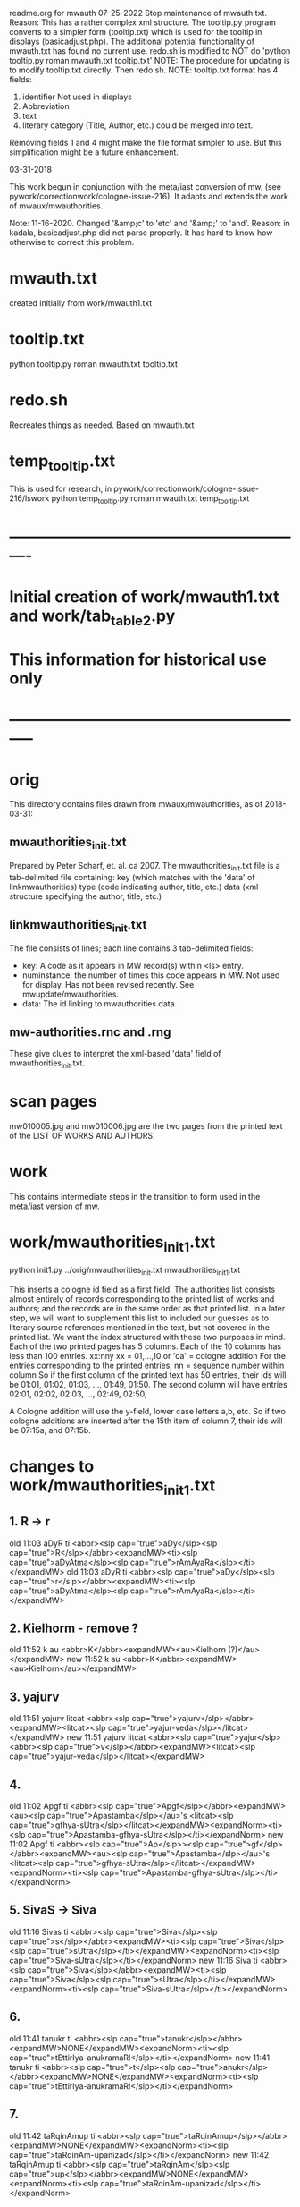 
readme.org for mwauth
07-25-2022
  Stop maintenance of mwauth.txt.  
   Reason: This has a rather complex xml structure. The tooltip.py program
   converts to a simpler form (tooltip.txt) which is used for the
   tooltip in displays (basicadjust.php). 
   The additional potential functionality of mwauth.txt has found no
   current use.
   redo.sh is modified to NOT do 'python tooltip.py roman mwauth.txt tooltip.txt'
NOTE: The procedure for updating is to modify tooltip.txt directly. 
  Then redo.sh.
NOTE: tooltip.txt format has 4 fields:
  1) identifier   Not used in displays
  2) Abbreviation 
  3) text
  4) literary category (Title, Author, etc.)  could be merged into text.
  Removing fields 1 and 4 might make the file format simpler to use.
  But this simplification might be a future enhancement.
  
03-31-2018

This work begun in conjunction with the meta/iast conversion of mw,
  (see pywork/correctionwork/cologne-issue-216).
It adapts and extends the work of mwaux/mwauthorities.

Note: 11-16-2020.
  Changed '&amp;c' to 'etc'   and '&amp;' to 'and'.
  Reason: in kadala,  basicadjust.php did not parse properly.
  It has hard to know how otherwise to correct this problem.
* mwauth.txt
  created initially from work/mwauth1.txt
* tooltip.txt
  python tooltip.py roman mwauth.txt tooltip.txt

* redo.sh
 Recreates things as needed. Based on mwauth.txt

* temp_tooltip.txt
  This is used for research, in 
    pywork/correctionwork/cologne-issue-216/lswork
 python temp_tooltip.py roman mwauth.txt temp_tooltip.txt

* ----------------------------------------------------------
*  Initial creation of work/mwauth1.txt and work/tab_table2.py
*  This information for historical use only
* -----------------------------------------------------------
* orig
This directory contains files drawn from mwaux/mwauthorities,
as of 2018-03-31:
** mwauthorities_init.txt
   Prepared by Peter Scharf, et. al. ca 2007.
     The mwauthorities_init.txt file is a tab-delimited file containing:
      key (which matches with the 'data' of linkmwauthorities)
      type  (code indicating author, title, etc.)
      data  (xml structure specifying the  author, title, etc.)
** linkmwauthorities_init.txt
The file consists of lines; each line contains 3 tab-delimited fields:
  - key:  A code as it appears in MW record(s) within <ls> entry.
  - numinstance:  the number of times this code appears in MW.  Not used
    for display.  Has not been revised recently. See mwupdate/mwauthorities.
  - data: The id linking to mwauthorities data.

** mw-authorities.rnc and .rng
These give clues to interpret the xml-based 'data' field of 
mwauthorities_init.txt.

* scan pages
mw010005.jpg and mw010006.jpg are the two pages from the printed text
of the LIST OF WORKS AND AUTHORS.
* work 
This contains intermediate steps in the transition to form used in
the meta/iast version of mw.
* work/mwauthorities_init1.txt
python init1.py ../orig/mwauthorities_init.txt mwauthorities_init1.txt

This inserts a cologne id field as a first field.
The authorities list consists almost entirely of records corresponding
to the printed list of works and authors; and the records are in the
same order as that printed list.
In a later step, we will want to supplement this list to included our
guesses as to literary source references mentioned in the text, but not
covered in the printed list.
We want the index structured with these two purposes in mind.
Each of the two printed pages has 5 columns.  Each of the 10 columns has
less than 100 entries.
xx:nny   xx = 01,...,10  or 'ca' = cologne addition
        For the entries corresponding to the printed entries,
        nn = sequence number within column 
       So if the first column of the printed text has 50 entries, 
       their ids will be
       01:01, 01:02, 01:03, ..., 01:49, 01:50.
       The second column will have entries
       02:01, 02:02, 02:03, ..., 02:49, 02:50,

 A Cologne addition will use the y-field, lower case letters a,b, etc.
     So if two cologne additions are inserted after the 15th item of
     column 7,  their ids will be 07:15a, and 07:15b.
* changes to work/mwauthorities_init1.txt
** 1. R -> r
old 11:03	aDyR	ti	<abbr><slp cap="true">aDy</slp><slp cap="true">R</slp></abbr><expandMW><ti><slp cap="true">aDyAtma</slp><slp cap="true">rAmAyaRa</slp></ti></expandMW>
old 11:03	aDyR	ti	<abbr><slp cap="true">aDy</slp><slp cap="true">r</slp></abbr><expandMW><ti><slp cap="true">aDyAtma</slp><slp cap="true">rAmAyaRa</slp></ti></expandMW>
** 2. Kielhorm - remove ?
old 11:52	k	au	<abbr>K</abbr><expandMW><au>Kielhorn (?)</au></expandMW>
new 11:52	k	au	<abbr>K</abbr><expandMW><au>Kielhorn</au></expandMW>
** 3. yajurv
old 11:51	yajurv	litcat	<abbr><slp cap="true">yajurv</slp></abbr><expandMW><litcat><slp cap="true">yajur-veda</slp></litcat></expandMW>
new 11:51	yajurv	litcat	<abbr><slp cap="true">yajur</slp><abbr><slp cap="true">v</slp></abbr><expandMW><litcat><slp cap="true">yajur-veda</slp></litcat></expandMW>
** 4. 
old 11:02	Apgf	ti	<abbr><slp cap="true">Apgf</slp></abbr><expandMW><au><slp cap="true">Apastamba</slp></au>'s <litcat><slp cap="true">gfhya-sUtra</slp></litcat></expandMW><expandNorm><ti><slp cap="true">Apastamba-gfhya-sUtra</slp></ti></expandNorm>
new 11:02	Apgf	ti	<abbr><slp cap="true">Ap</slp>><slp cap="true">gf</slp></abbr><expandMW><au><slp cap="true">Apastamba</slp></au>'s <litcat><slp cap="true">gfhya-sUtra</slp></litcat></expandMW><expandNorm><ti><slp cap="true">Apastamba-gfhya-sUtra</slp></ti></expandNorm>
** 5. SivaS -> Siva
old 11:16	Sivas	ti	<abbr><slp cap="true">Siva</slp><slp cap="true">s</slp></abbr><expandMW><ti><slp cap="true">Siva</slp><slp cap="true">sUtra</slp></ti></expandMW><expandNorm><ti><slp cap="true">Siva-sUtra</slp></ti></expandNorm>
new 11:16	Siva	ti	<abbr><slp cap="true">Siva</slp></abbr><expandMW><ti><slp cap="true">Siva</slp><slp cap="true">sUtra</slp></ti></expandMW><expandNorm><ti><slp cap="true">Siva-sUtra</slp></ti></expandNorm>
** 6.
old 11:41	tanukr	ti	<abbr><slp cap="true">tanukr</slp></abbr><expandMW>NONE</expandMW><expandNorm><ti><slp cap="true">tEttirIya-anukramaRI</slp></ti></expandNorm>
new 11:41	tanukr	ti	<abbr><slp cap="true">t</slp><slp cap="true">anukr</slp></abbr><expandMW>NONE</expandMW><expandNorm><ti><slp cap="true">tEttirIya-anukramaRI</slp></ti></expandNorm>
** 7.
old 11:42	taRqinAmup	ti	<abbr><slp cap="true">taRqinAmup</slp></abbr><expandMW>NONE</expandMW><expandNorm><ti><slp cap="true">taRqinAm-upanizad</slp></ti></expandNorm>
new 11:42	taRqinAmup	ti	<abbr><slp cap="true">taRqinAm</slp><slp cap="true">up</slp></abbr><expandMW>NONE</expandMW><expandNorm><ti><slp cap="true">taRqinAm-upanizad</slp></ti></expandNorm>
** 8. 
old 11:43	tSup	ti	<abbr><slp cap="true">tSup</slp></abbr><expandMW>NONE</expandMW><expandNorm><ti><slp cap="true">triSiKi-brAhmaRa-upanizad</slp></ti></expandNorm>
new 
** 9. 
old 11:40	saMnyup	ti	<abbr><slp cap="true">saMnyup</slp></abbr><expandMW>NONE</expandMW><expandNorm><ti><slp cap="true">saMnyAsa-upanizad</slp></ti></expandNorm>
new 11:40	saMnyup	ti	<abbr><slp cap="true">saMny</slp><slp cap="true">up</slp></abbr><expandMW>NONE</expandMW><expandNorm><ti><slp cap="true">saMnyAsa-upanizad</slp></ti></expandNorm>
** 10.  print change in mwauthorities
 authorities has toqarAnanda, which is alternate spelling of woqarAnanda.
 All abbreviations have 'woqar'.
old 09:33	toqar	ti	<abbr><slp cap="true">toqar</slp></abbr><expandMW><ti><slp cap="true">toqarAnanda</slp></ti></expandMW>
new 09:33	woqar	ti	<abbr><slp cap="true">woqar</slp></abbr><expandMW><ti><slp cap="true">woqarAnanda</slp></ti></expandMW>
** 11. print change in mwauthorities
text abbreviations are Vcar. not VCar.
old 10:25	vcar	ti	<abbr><slp cap="true">v</slp><slp cap="true">car</slp></abbr><expandMW><ti><slp cap="true">vikramANkadeva</slp><slp cap="true">carita</slp></ti>, by <au><slp cap="true">bilhaRa</slp></au></expandMW><expandNorm><ti><slp cap="true">vikramANkadeva-carita</slp></ti>, by <au><slp cap="true">bilhaRa</slp></au></expandNorm>
new 10:25	vcar	ti	<abbr><slp cap="true">vcar</slp></abbr><expandMW><ti><slp cap="true">vikramANkadeva</slp><slp cap="true">carita</slp></ti>, by <au><slp cap="true">bilhaRa</slp></au></expandMW><expandNorm><ti><slp cap="true">vikramANkadeva-carita</slp></ti>, by <au><slp cap="true">bilhaRa</slp></au></expandNorm>
** 12. change in mwauthorities: capitalization of abbreviatin
old 09:37	uRvf	ti	<abbr><slp cap="true">uR</slp><slp cap="true">vf</slp></abbr><expandMW><ti><slp cap="true">uRAdi</slp><slp cap="true">vftti</slp></ti></expandMW><expandNorm><ti><slp cap="true">uRAdi-vftti</slp></ti></expandNorm>
new 09:37	uRvf	ti	<abbr><slp cap="true">uRvf</slp></abbr><expandMW><ti><slp cap="true">uRAdi</slp><slp cap="true">vftti</slp></ti></expandMW><expandNorm><ti><slp cap="true">uRAdi-vftti</slp></ti></expandNorm>
** 13. typo in mwauthorities
prava -> pravar
old 06:36	prava	litcat	<abbr><slp cap="true">prava</slp></abbr><expandMW><litcat><slp cap="true">pravara</slp> texts</litcat></expandMW>
new 06:36	pravar	litcat	<abbr><slp cap="true">pravar</slp></abbr><expandMW><litcat><slp cap="true">pravara</slp> texts</litcat></expandMW>
** 14. typo in mwauthorities
dUtaNgada -> dUtANgada
old 02:63	dUtaNg	ti	<abbr><slp cap="true">dUtaNg</slp></abbr><expandMW><ti><slp cap="true">dUtaNgada</slp></ti></expandMW>
new 02:63	dUtANg	ti	<abbr><slp cap="true">dUtANg</slp></abbr><expandMW><ti><slp cap="true">dUtANgada</slp></ti></expandMW>
** 15. print change in mwauthorities:  
SaMB -> SamB  
old 07:36	SaMBmAh	ti	<abbr><slp cap="true">SaMB</slp><slp cap="true">mAh</slp></abbr><expandMW><ti><slp cap="true">SaMBalagrAma</slp><slp cap="true">mAhAtmya</slp></ti></expandMW><expandNorm><ti><slp cap="true">SaMBalagrAma-mAhAtmya</slp></ti></expandNorm>
new 07:36	SamBmAh	ti	<abbr><slp cap="true">SamB</slp><slp cap="true">mAh</slp></abbr><expandMW><ti><slp cap="true">SamBalagrAma</slp><slp cap="true">mAhAtmya</slp></ti></expandMW><expandNorm><ti><slp cap="true">SamBalagrAma-mAhAtmya</slp></ti></expandNorm>
** 16 print change PingSch
 Change the abbreviated form in mwauthorities
old 06:23	piNgSch	au	<abbr><slp cap="true">piNg</slp>Sch</abbr><expandMW><au><slp cap="true">piNgala</slp></au>Scholiast, i.e. <au><slp cap="true">halAyuDa</slp></au></expandMW><addedInfo>author of <ti><slp cap="true">mftasanjIvanI</slp></ti>, commentary on <au><slp cap="true">piNgala</slp></au>'s <ti><slp cap="true">CandaH-sUtra</slp></ti></addedInfo>
new 06:23	piNg	au	<abbr><slp cap="true">piNg</slp></abbr><expandMW><au><slp cap="true">piNgala</slp></au> Scholiast, i.e. <au><slp cap="true">halAyuDa</slp></au></expandMW><addedInfo>author of <ti><slp cap="true">mftasanjIvanI</slp></ti>, commentary on <au><slp cap="true">piNgala</slp></au>'s <ti><slp cap="true">CandaH-sUtra</slp></ti></addedInfo>
** 17. print change in mwauthorities
Change abbreviation to SAk, in agreement with printed dictionary instances
old 07:29	SAkaw	au	<abbr><slp cap="true">SAkaw</slp></abbr><expandMW><au><slp cap="true">SAkawAyana</slp></au></expandMW>
new 
* linkmwauthorities_init1.txt
a copy of ../orig/linkmwauthorities_init.txt
* some changes to linkmwauthorities, part 1
  Some changes made in relation to the mwauthorities_init1 changes above
* some changes to linkmwauthorities, part 2
These changes were made by removing unused duplicate codes, as
determined in tab_table1a.txt below.
python unused_ascodes.py tab_table1a.txt ../../correctionwork/cologne-issue-216/temp_mwwithmeta1a.txt unused
* work/tab_table1.txt
python tab_table.py 'roman' tab_table1.txt linkmwauthorities_init1.txt mwauthorities_init1.txt
* work/tab_table1a.txt
python tab_table1.py 'roman' tab_table1a.txt linkmwauthorities_init1.txt mwauthorities_init1.txt

This capitalizes when 'roman' is the output.
* work/tab_table1b.txt
python tab_table1b.py 'roman' tab_table1b.txt linkmwauthorities_init1.txt mwauthorities_init1.txt

Also, provide the link-key in same form as it is 
correctionwork/cologne-issue-216/temp_mwwithmeta7.txt
* linkmwauthorities_init2.txt , mwauthorities_init2.txt
Start as copies of linkmwauthorities_init1.txt, mwauthorities_init1.txt
Make changes as follows; refer to
section 'v5/lsas_tab_table_edit.txt' in 
correctionwork/cologne-issue-216/lswork/readme.org

del link: A1S3vS3r.	1	ASvSr  
add link: A1nandal.	ānanda-laharī	Title
del link: Agp.	1	agp
del link: Asht2a1n3g.	1	azwANg
add link: Das3ak.	?	daS
del link: Hparis3.	5	hpariS
del link: Hpar.	1	hpariS
add link: Ja1tak.	?	jAtakam
add link: Prasan3ga7bh.	?	prasaNg
del linl: Prasamar.	1	prasannar
DON'T DO THIS chg 06:34	Pratijn5a1s.	pratijñā-sūtra(?)	Title
add link: RVAnukr.	?	ranukr
del link: S3a1ntas3.	1	SAntiS
del link: Saddh.	1	sAh
del link: S3a1y.	915	sAy
del link: S3u1ryas.	1	sUryas
add link: Subha1sh.	?	suB
add Vishn2uP.	?	vp
add link: Vaidyaj.	?	vEdyajIv
add link: Vaita1n.	?	vEt
add link: Veda7ntaparibh.	?	vedAntap
chg link: Ven2is.	126	veRis --> Ven2i1s.	126	veRIs
  Make similar change to 11:18 in mwauthorities_init2
NOTE: even after these changes, the linkmwauthorities_init1 and
  linkmwauthorities_init2 files have the same number of lines !
10 lines were added, 10 deleted, and 1 was changed.

* work/tab_table1b2.txt
 Use .._init2  files as input
python tab_table1b.py 'roman' tab_table1b2.txt linkmwauthorities_init2.txt mwauthorities_init2.txt
NOTE: 
651 lines written to tab_table1b2.txt569 records read from mwauthorities_init2.txt
55 unused records from mwauthorities_init2.txt

* another change to mwauthorities_init2.txt
There are two editions of alaMkArasarvasva mentioned in mwauthorities print,
but all 6 instances do not distinguish these. Thus, we remove the superscript
1 and 2 from the abbreviations in mwauthorities_init2.txt
old 01:11	alaMkAras1	ti	<abbr><slp cap="true">alaMkAras</slp>1</abbr><expandMW><ti><slp cap="true">alaMkArasarvasva</slp> by <slp cap="true">maNKaka</slp></ti>, by <slp cap="true">ruyyaka</slp></au></expandMW>
new 01:11	alaMkAras	ti	<abbr><slp cap="true">alaMkAras</slp></abbr><expandMW><ti>1 <slp cap="true">alaMkArasarvasva</slp></ti>, by <au><slp cap="true">ruyyaka</slp></au></expandMW>

old 01:12	alaMkAras2	ti	<abbr><slp cap="true">alaMkAras</slp>2</abbr><expandMW><ti><slp cap="true">alaMkArasarvasva</slp></ti>, by <au><slp cap="true">maNKaka</slp></au></expandMW>
new 01:12	alaMkAras	ti	<abbr><slp cap="true">alaMkAras</slp></abbr><expandMW><ti>2 <slp cap="true">alaMkArasarvasva</slp></ti>, by <au><slp cap="true">maNKaka</slp></au></expandMW>

* another change to mwauthorities_init2.txt
There are two works with abbreviation 'Uttamac' in preface.  Second one
 is distinguished by superscript 2.  This distinction not in instances.

old 09:42	uttamac2	ti	<abbr><slp cap="true">uttamac</slp>2</abbr><expandMW><ti><slp cap="true">uttamacaritra</slp></ti> in about 700 verses</expandMW>
new 09:42	uttamac2	ti	<abbr><slp cap="true">uttamac</slp></abbr><expandMW><ti>2 <slp cap="true">uttamacaritra</slp></ti> in about 700 verses</expandMW>

* another change to linkmwauthorities_init2.txt
  Ra1tn. is print error in text, should be Ratn.  So this link un-needed
del Ra1tn.	1	ratnA
 APra1t. is print error in text, should be APra1t.
del A1Pra1t.	1	apr
change: Alaṃkārasarvasva, Alaṃkāraśekhara
old Alam2ka1ras.	5	alaMkAraS
new Alam2ka1ras.	5	alaMkAra
del Aryav.	6	Aryav    # typo in mw.txt. change to A1ryav.
del A.V.	1	av   # typo AV.
del Br2A1r.Up.	1	bfArup  # not used Br2A1rUp.
del ChUP.	1	Cup   # not used ChUp.
del Da1s3.	3	daS  # Das3.
del HYogas.	1	hyog  # HYogas3
del Kas3i1Kh.	1	kASIK  # Ka1s3i1Kh.
del Kat2h.	7	kAW  # Ka1t2h.
del Kat2ha7rn2.	1	kaTArR # Katha7rn2
del Ma1llin.	1	mall  # Mallin
del Mun2d2UP.	1	muRqup # Mun2d2Up.
del Phet2k.	1	Petk  # Phetk.
del Pra7yaS3c.	1	prAyaSc # Pra7yas3c.
del Rv.	1	fv  # RV.
del Rpra1t.	1	rprAt  # RPra1t.
del S3a1k.	3	Sak  # S3a1k. -> SAk.  internal error in linkmwauth.
del S3a1n3khGr.	1	SANKgf  # S3a1n3khGr2.
del S3arvad.	1	sarvad  # Sarvad.
del S3us3r.	1	suSr  # duplicate in linkmwauth.
del S3usr.	3	suSr  # Sus3r.
del Vpra1t.	9	vprAt # VPra1t.
del V.P.	1	vp  # VP.
del YA1jn5.	1	yAjY  # Ya1jn5.
del S3arn3g.	1	SArNg  # S3a1rn3g.
del DivyA7v.	843	divyAv # Divya7v.
del Divya4v.	1	divyAv # Divya7v.


* another change to mwauthorities_init2.txt
change abbreviation.  The preface abbreviation is never used. also link change.
old 01:42	apr	ti	<abbr><slp cap="true">a</slp><slp cap="true">pr</slp></abbr><expandMW><ti><slp cap="true">aTarva</slp>-<slp cap="true">veda</slp><slp cap="true">prAtiSAKya</slp></ti></expandMW><expandNorm><ti><slp cap="true">aTarva-veda-prAtiSAKya</slp></ti></expandNorm>
new 01:42	aprAt	ti	<abbr><slp cap="true">a</slp><slp cap="true">prAt</slp></abbr><expandMW><ti><slp cap="true">aTarva</slp>-<slp cap="true">veda</slp><slp cap="true">prAtiSAKya</slp></ti></expandMW><expandNorm><ti><slp cap="true">aTarva-veda-prAtiSAKya</slp></ti></expandNorm>

Add new record to mwauthorities_init2 for Alaṃkāraratnākara and 
  abbreviation Alaṃkārar. (3 instances)

Change abbreviation from fV to RV (not slp1) since preface says 
 'referred to as RV'
old 07:18	fv	ti	<abbr><slp cap="true">f</slp><slp cap="true">v</slp></abbr><expandMW><ti><slp cap="true">fg-</slp><slp cap="true">veda</slp></ti>, referred to as <ti>R.V.</ti></expandMW><expandNorm><ti><slp cap="true">fg-veda</slp></ti></expandNorm>
new 07:18	fv	ti	<abbr>RV</abbr><expandMW><ti><slp cap="true">fg-</slp><slp cap="true">veda</slp></ti>, referred to as <ti>R.V.</ti></expandMW><expandNorm><ti><slp cap="true">fg-veda</slp></ti></expandNorm>


change in capitalization of abbreviation
old 10:37	yogaSup	ti	<abbr><slp cap="true">yoga</slp><slp cap="true">S</slp><slp cap="true">up</slp></abbr><expandMW><ti><slp cap="true">yogaSiKA</slp><slp cap="true">upanizad</slp></ti></expandMW><expandNorm><ti><slp cap="true">yogaSiKA-upanizad</slp></ti></expandNorm>
new 10:37	yogaSup	ti	<abbr><slp cap="true">yogaS</slp><slp cap="true">up</slp></abbr><expandMW><ti><slp cap="true">yogaSiKA</slp><slp cap="true">upanizad</slp></ti></expandMW><expandNorm><ti><slp cap="true">yogaSiKA-upanizad</slp></ti></expandNorm>

* work/tab_table1c.txt
python tab_table1c.py tab_table1c.txt linkmwauthorities_init2.txt mwauthorities_init2.txt

* two changes in mwauthorities_init2.txt
There are two preface entries for Uttamac. and Alaṃkāras.
Add a '2' to the second in each case, so each record id has a different
instance abbreviation.  Add a corresponding abbreviation in linkmwauthorities
old 01:12	alaMkAras	ti	<abbr><slp cap="true">alaMkAras</slp></abbr><expandMW><ti>2 <slp cap="true">alaMkArasarvasva</slp></ti>, by <au><slp cap="true">maNKaka</slp></au></expandMW>
mew 01:12	alaMkAras2	ti	<abbr><slp cap="true">alaMkAras</slp></abbr><expandMW><ti>2 <slp cap="true">alaMkArasarvasva</slp></ti>, by <au><slp cap="true">maNKaka</slp></au></expandMW>

No need to change for 
09:42	uttamac2	ti	<abbr><slp cap="true">uttamac</slp></abbr><expandMW><ti>2 <slp cap="true">uttamacaritra</slp></ti> in about 700 verses</expandMW>
Just add another item in link file.

* work/tab_table1d.txt
 A simple display, like tab_table1.txt EXCEPT that the iastcode is printed,
instead of the ascode.

python tab_table1d.py tab_table1d.txt linkmwauthorities_init2.txt mwauthorities_init2.txt

* work/mwauth1.txt
python mwauth1.py mwauth1.txt linkmwauthorities_init2.txt mwauthorities_init2.txt
mwauth1.py is like tab_table1c.py, except that it generates different output,
which combines linkmwauthorities_init2.txt mwauthorities_init2.txt into
one file.
This file will be the basis of further work.
* NO NEED FOR linkmwauthorities_init2.txt mwauthorities_init2.txt
From here on, we will consider mwauth1.txt as the base.
* work/tab_table2.txt
tab_table2.txt should be like tab_table1d.txt, except that it is constructed
directly from mwauth1.txt, rather than from
linkmwauthorities_init2.txt and mwauthorities_init2.txt.

python tab_table2.py roman mwauth1.txt tab_table2.txt
* We can use work/tab_table2.txt to generate tooltips
The tab-delimited fields are:
 cologne-id
 iastcode  << use this for matching
 name  (of work, author, etc)
 type  (category: Title, Author, etc.)

* THE END


 

